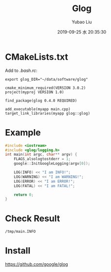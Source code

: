 #+STARTUP: showall
#+STARTUP: hidestars
#+LAYOUT: post
#+AUTHOR: Yubao Liu
#+CATEGORIES: default
#+TITLE: Glog
#+DESCRIPTION: post
#+TAGS: glog
#+TOC: nil
#+OPTIONS: H:2 num:t tags:t toc:nil timestamps:nil email:t date:t body-only:t
#+DATE: 2019-09-25 水 20:35:30
#+EXPORT_FILE_NAME: 2019-09-25-glog.html
#+TOC: headlines 3
#+TOC: listings
#+TOC: tables


* CMakeLists.txt
Add to /.bash.rc/:
#+begin_example
export glog_DIR="~/data/software/glog"
#+end_example


#+begin_example
cmake_minimum_required(VERSION 3.0.2)
project(myproj VERSION 1.0)

find_package(glog 0.4.0 REQUIRED)

add_executable(myapp main.cpp)
target_link_libraries(myapp glog::glog)
#+end_example
* Example
#+begin_src cpp
#include <iostream>
#include <glog/logging.h>
int main(int argc, char** argv) {
	FLAGS_alsologtostderr = 1;
	google::InitGoogleLogging(argv[0]);

	LOG(INFO) << "I am INFO!";
	LOG(WARNING) << "I am WARNING!";
	LOG(ERROR) << "I am ERROR!";
	LOG(FATAL) << "I am FATAL!";

	return 0;
}
#+end_src
* Check Result
#+begin_example
/tmp/main.INFO 
#+end_example
* Install
https://github.com/google/glog



